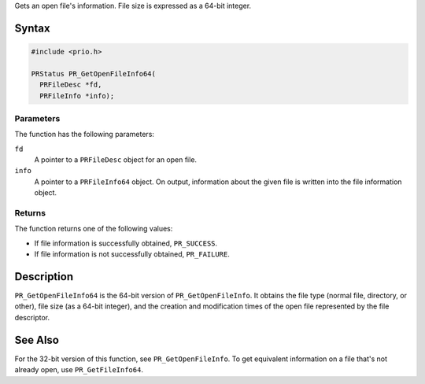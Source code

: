 Gets an open file's information. File size is expressed as a 64-bit
integer.

.. _Syntax:

Syntax
------

.. code:: eval

   #include <prio.h>

   PRStatus PR_GetOpenFileInfo64(
     PRFileDesc *fd,
     PRFileInfo *info);

.. _Parameters:

Parameters
~~~~~~~~~~

The function has the following parameters:

``fd``
   A pointer to a ``PRFileDesc`` object for an open file.
``info``
   A pointer to a ``PRFileInfo64`` object. On output, information about
   the given file is written into the file information object.

.. _Returns:

Returns
~~~~~~~

The function returns one of the following values:

-  If file information is successfully obtained, ``PR_SUCCESS``.
-  If file information is not successfully obtained, ``PR_FAILURE``.

.. _Description:

Description
-----------

``PR_GetOpenFileInfo64`` is the 64-bit version of
``PR_GetOpenFileInfo``. It obtains the file type (normal file,
directory, or other), file size (as a 64-bit integer), and the creation
and modification times of the open file represented by the file
descriptor.

.. _See_Also:

See Also
--------

For the 32-bit version of this function, see ``PR_GetOpenFileInfo``. To
get equivalent information on a file that's not already open, use
``PR_GetFileInfo64``.
